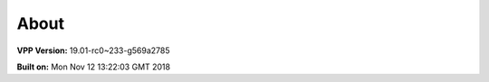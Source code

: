.. _about:

=====
About
=====

**VPP Version:** 19.01-rc0~233-g569a2785

**Built on:** Mon Nov 12 13:22:03 GMT 2018
